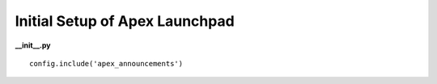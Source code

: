 Initial Setup of Apex Launchpad
===============================

**__init__.py**

::

    config.include('apex_announcements')
